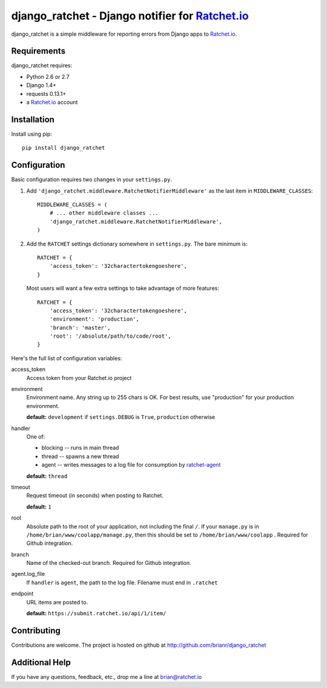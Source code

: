 django_ratchet - Django notifier for Ratchet.io_
================================================

django_ratchet is a simple middleware for reporting errors from Django apps to Ratchet.io_.


Requirements
------------
django_ratchet requires:

- Python 2.6 or 2.7
- Django 1.4+
- requests 0.13.1+
- a Ratchet.io_ account


Installation
------------
Install using pip::
    
    pip install django_ratchet


Configuration
-------------
Basic configuration requires two changes in your ``settings.py``.

1. Add ``'django_ratchet.middleware.RatchetNotifierMiddleware'`` as the last item in ``MIDDLEWARE_CLASSES``::

        MIDDLEWARE_CLASSES = (
            # ... other middleware classes ...
            'django_ratchet.middleware.RatchetNotifierMiddleware',
        )

2. Add the ``RATCHET`` settings dictionary somewhere in ``settings.py``. The bare minimum is::

    RATCHET = {
        'access_token': '32charactertokengoeshere',
    }
    

  Most users will want a few extra settings to take advantage of more features::

    RATCHET = {
        'access_token': '32charactertokengoeshere',
        'environment': 'production',
        'branch': 'master',
        'root': '/absolute/path/to/code/root',
    }

Here's the full list of configuration variables:

access_token
    Access token from your Ratchet.io project
environment
    Environment name. Any string up to 255 chars is OK. For best results, use "production" for your production environment.
    
    **default:** ``development`` if ``settings.DEBUG`` is ``True``, ``production`` otherwise
handler
    One of:

    - blocking -- runs in main thread
    - thread -- spawns a new thread
    - agent -- writes messages to a log file for consumption by ratchet-agent_

    **default:** ``thread``
timeout
    Request timeout (in seconds) when posting to Ratchet.
    
    **default:** ``1``
root
    Absolute path to the root of your application, not including the final ``/``. If your ``manage.py`` is in ``/home/brian/www/coolapp/manage.py``, then this should be set to ``/home/brian/www/coolapp`` . Required for Github integration.
branch
    Name of the checked-out branch. Required for Github integration.
agent.log_file
    If ``handler`` is ``agent``, the path to the log file. Filename must end in ``.ratchet``
endpoint
    URL items are posted to.
    
    **default:** ``https://submit.ratchet.io/api/1/item/``

Contributing
------------

Contributions are welcome. The project is hosted on github at http://github.com/brianr/django_ratchet


Additional Help
---------------
If you have any questions, feedback, etc., drop me a line at brian@ratchet.io


.. _Ratchet.io: http://ratchet.io/
.. _ratchet-agent: http://github.com/brianr/ratchet-agent
